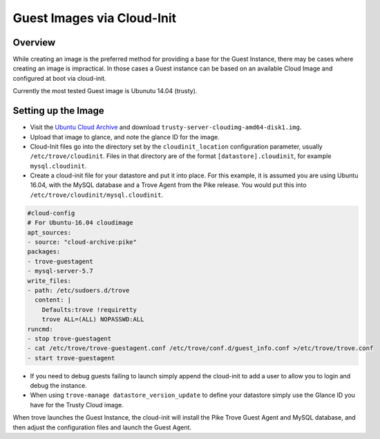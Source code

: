 .. _guest_cloud_init:

.. role:: bash(code)
   :language: bash

===========================
Guest Images via Cloud-Init
===========================

.. If section numbers are desired, unindent this
    .. sectnum::

.. If a TOC is desired, unindent this
    .. contents::

Overview
========

While creating an image is the preferred method for providing a base
for the Guest Instance, there may be cases where creating an image
is impractical. In those cases a Guest instance can be based on
an available Cloud Image and configured at boot via cloud-init.

Currently the most tested Guest image is Ubunutu 14.04 (trusty).

Setting up the Image
====================

* Visit the `Ubuntu Cloud Archive <https://cloud-images.ubuntu.com/trusty/20160816>`_ and download ``trusty-server-cloudimg-amd64-disk1.img``.

* Upload that image to glance, and note the glance ID for the image.

* Cloud-Init files go into the directory set by the ``cloudinit_location``
  configuration parameter, usually ``/etc/trove/cloudinit``. Files in
  that directory are of the format ``[datastore].cloudinit``, for
  example ``mysql.cloudinit``.

* Create a cloud-init file for your datastore and put it into place.
  For this example, it is assumed you are using Ubuntu 16.04, with
  the MySQL database and a Trove Agent from the Pike release. You
  would put this into ``/etc/trove/cloudinit/mysql.cloudinit``.

.. code-block:: console

    #cloud-config
    # For Ubuntu-16.04 cloudimage
    apt_sources:
    - source: "cloud-archive:pike"
    packages:
    - trove-guestagent
    - mysql-server-5.7
    write_files:
    - path: /etc/sudoers.d/trove
      content: |
        Defaults:trove !requiretty
        trove ALL=(ALL) NOPASSWD:ALL
    runcmd:
    - stop trove-guestagent
    - cat /etc/trove/trove-guestagent.conf /etc/trove/conf.d/guest_info.conf >/etc/trove/trove.conf
    - start trove-guestagent


* If you need to debug guests failing to launch simply append
  the cloud-init to add a user to allow you to login and
  debug the instance.

* When using ``trove-manage datastore_version_update`` to
  define your datastore simply use the Glance ID you have for
  the Trusty Cloud image.

When trove launches the Guest Instance, the cloud-init will install
the Pike Trove Guest Agent and MySQL database, and then adjust
the configuration files and launch the Guest Agent.

